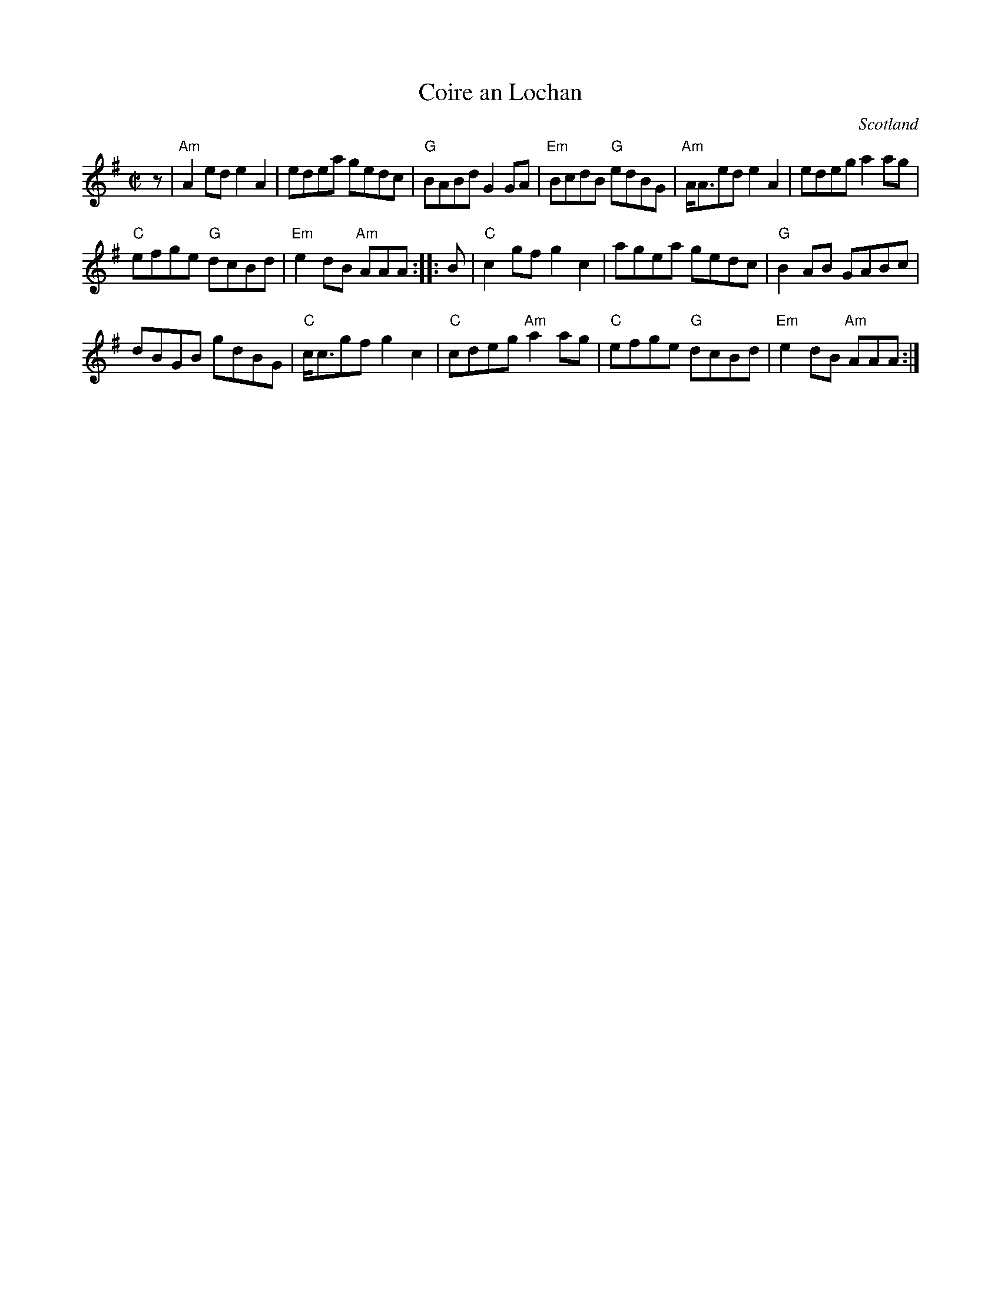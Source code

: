 X:358
T:Coire an Lochan
R:Reel
O:Scotland
S:Silver Apple News,1992
D:Fiddler's Friend, Barbara Magone
Z:Transcription:Paul Stewart Cranford, chords:Mike Long
M:C|
L:1/8
K:G
z|\
"Am"A2 ed e2A2|edea gedc|"G"BABd G2 GA|"Em"BcdB "G"edBG|\
"Am"A<Aed e2 A2|edeg a2 ag|
"C"efge "G"dcBd|"Em"e2 dB "Am"AAA:|\
|:B|\
"C"c2 gf g2 c2|agea gedc|"G"B2 AB GABc|
dBGB gdBG|"C"c<cgf g2 c2|"C"cdeg "Am"a2ag|\
"C"efge "G"dcBd|"Em"e2 dB "Am"AAA:|
